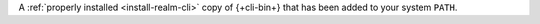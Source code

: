 A :ref:`properly installed <install-realm-cli>` copy of {+cli-bin+} that
has been added to your system ``PATH``.
